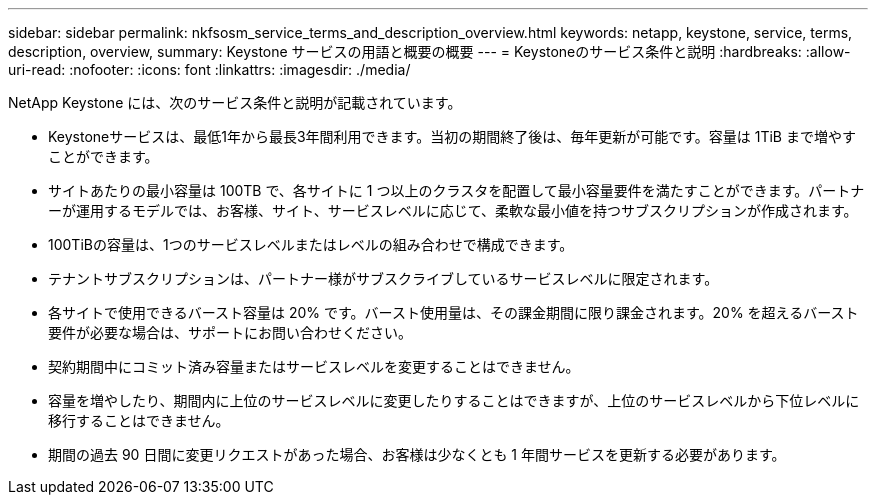 ---
sidebar: sidebar 
permalink: nkfsosm_service_terms_and_description_overview.html 
keywords: netapp, keystone, service, terms, description, overview, 
summary: Keystone サービスの用語と概要の概要 
---
= Keystoneのサービス条件と説明
:hardbreaks:
:allow-uri-read: 
:nofooter: 
:icons: font
:linkattrs: 
:imagesdir: ./media/


[role="lead"]
NetApp Keystone には、次のサービス条件と説明が記載されています。

* Keystoneサービスは、最低1年から最長3年間利用できます。当初の期間終了後は、毎年更新が可能です。容量は 1TiB まで増やすことができます。
* サイトあたりの最小容量は 100TB で、各サイトに 1 つ以上のクラスタを配置して最小容量要件を満たすことができます。パートナーが運用するモデルでは、お客様、サイト、サービスレベルに応じて、柔軟な最小値を持つサブスクリプションが作成されます。
* 100TiBの容量は、1つのサービスレベルまたはレベルの組み合わせで構成できます。
* テナントサブスクリプションは、パートナー様がサブスクライブしているサービスレベルに限定されます。
* 各サイトで使用できるバースト容量は 20% です。バースト使用量は、その課金期間に限り課金されます。20% を超えるバースト要件が必要な場合は、サポートにお問い合わせください。
* 契約期間中にコミット済み容量またはサービスレベルを変更することはできません。
* 容量を増やしたり、期間内に上位のサービスレベルに変更したりすることはできますが、上位のサービスレベルから下位レベルに移行することはできません。
* 期間の過去 90 日間に変更リクエストがあった場合、お客様は少なくとも 1 年間サービスを更新する必要があります。

